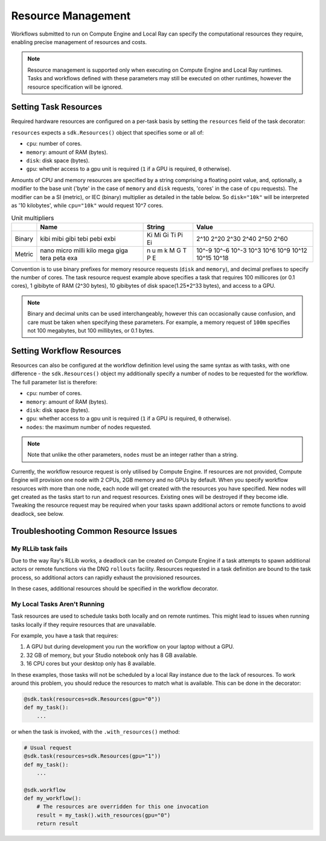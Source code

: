 Resource Management
===================

Workflows submitted to run on Compute Engine and Local Ray can specify the computational resources they require, enabling precise management of resources and costs.

.. note::

    Resource management is supported only when executing on Compute Engine and Local Ray runtimes. Tasks and workflows defined with these parameters may still be executed on other runtimes, however the resource specification will be ignored.

Setting Task Resources
----------------------

Required hardware resources are configured on a per-task basis by setting the ``resources`` field of the task decorator:

.. code-block::
    :caption: Task resource request example

    @sdk.task(
        resources=sdk.Resources(cpu="100m", memory="1Gi", disk="10Gi", gpu="1")
    )
    def my_task():
        ...

``resources`` expects a ``sdk.Resources()`` object that specifies some or all of:

* ``cpu``: number of cores.
* ``memory``: amount of RAM (bytes).
* ``disk``: disk space (bytes).
* ``gpu``: whether access to a gpu unit is required (``1`` if a GPU is required, ``0`` otherwise).

Amounts of CPU and memory resources are specified by a string comprising a floating point value, and, optionally, a modifier to the base unit ('byte' in the case of ``memory`` and ``disk`` requests, 'cores' in the case of ``cpu`` requests). The modifier can be a SI (metric), or IEC (binary) multiplier as detailed in the table below. So ``disk="10k"`` will be interpreted as '10 kilobytes', while ``cpu="10k"`` would request 10^7 cores.

.. table:: Unit multipliers
    :widths: auto

    +---------+-------+--------+-------+
    |         | Name  | String | Value |
    +=========+=======+========+=======+
    | Binary  | kibi  | Ki     | 2^10  |
    |         | mibi  | Mi     | 2^20  |
    |         | gibi  | Gi     | 2^30  |
    |         | tebi  | Ti     | 2^40  |
    |         | pebi  | Pi     | 2^50  |
    |         | exbi  | Ei     | 2^60  |
    +---------+-------+--------+-------+
    | Metric  | nano  | n      | 10^-9 |
    |         | micro | u      | 10^-6 |
    |         | milli | m      | 10^-3 |
    |         | kilo  | k      | 10^3  |
    |         | mega  | M      | 10^6  |
    |         | giga  | G      | 10^9  |
    |         | tera  | T      | 10^12 |
    |         | peta  | P      | 10^15 |
    |         | exa   | E      | 10^18 |
    +---------+-------+--------+-------+

Convention is to use binary prefixes for memory resource requests (``disk`` and ``memory``), and decimal prefixes to specify the number of cores. The task resource request example above specifies a task that requires 100 millicores (or 0.1 cores), 1 gibibyte of RAM (2^30 bytes), 10 gibibytes of disk space(1.25*2^33 bytes), and access to a GPU.

.. note::

    Binary and decimal units can be used interchangeably, however this can occasionally cause confusion, and care must be taken when specifying these parameters. For example, a memory request of ``100m`` specifies not 100 megabytes, but 100 millibytes, or 0.1 bytes.

Setting Workflow Resources
--------------------------

Resources can also be configured at the workflow definition level using the same syntax as with tasks, with one difference - the ``sdk.Resources()`` object my additionally specify a number of nodes to be requested for the workflow. The full parameter list is therefore:

* ``cpu``: number of cores.
* ``memory``: amount of RAM (bytes).
* ``disk``: disk space (bytes).
* ``gpu``: whether access to a gpu unit is required (``1`` if a GPU is required, ``0`` otherwise).
* ``nodes``: the maximum number of nodes requested.

.. code-block::
    :caption: Workflow resource request example

    @sdk.workflow(
        resources=sdk.Resources(cpu="100m", memory="1Gi", disk="10Gi", gpu="1", nodes=5)
    )
    def my_workflow():
        ...


.. note::

    Note that unlike the other parameters, ``nodes`` must be an integer rather than a string.

Currently, the workflow resource request is only utilised by Compute Engine.
If resources are not provided, Compute Engine will provision one node with 2 CPUs, 2GB memory and no GPUs by default.
When you specify workflow resources with more than one node, each node will get created with the resources you have specified.
New nodes will get created as the tasks start to run and request resources. Existing ones will be destroyed if they become idle.
Tweaking the resource request may be required when your tasks spawn additional actors or remote functions to avoid deadlock, see below.


Troubleshooting Common Resource Issues
--------------------------------------

My RLLib task fails
^^^^^^^^^^^^^^^^^^^

Due to the way Ray's RLLib works, a deadlock can be created on Compute Engine if a task attempts to spawn additional actors or remote functions via the DNQ ``rollouts`` facility. Resources requested in a task definition are bound to the task process, so additional actors can rapidly exhaust the provisioned resources.

In these cases, additional resources should be specified in the workflow decorator.

.. code-block::
    :caption: Example: override workflow resources

    @sdk.task(resources=...)                    # Task resources requested.
    def task():
        config = DQNConfig()
        ...
        config.rollouts(num_rollout_workers=2)  # Additional actors do not have
        ...                                     # access to task resources.
        return results

    @sdk.workflow(resources=...)                # Override the aggregated task
    def wf():                                   # resources to provision additional
        results = []                            # resources for the additional
        for _ in range(5):                      # actors.
            results.append(task())

My Local Tasks Aren't Running
^^^^^^^^^^^^^^^^^^^^^^^^^^^^^
Task resources are used to schedule tasks both locally and on remote runtimes.
This might lead to issues when running tasks locally if they require resources that are unavailable.

For example, you have a task that requires:

1. A GPU but during development you run the workflow on your laptop without a GPU.
2. 32 GB of memory, but your Studio notebook only has 8 GB available.
3. 16 CPU cores but your desktop only has 8 available.

In these examples, those tasks will not be scheduled by a local Ray instance due to the lack of resources.
To work around this problem, you should reduce the resources to match what is available. This can be done in the decorator:

.. code-block::

    @sdk.task(resources=sdk.Resources(gpu="0"))
    def my_task():
        ...

or when the task is invoked, with the ``.with_resources()`` method:

.. code-block::

    # Usual request
    @sdk.task(resources=sdk.Resources(gpu="1"))
    def my_task():
        ...

    @sdk.workflow
    def my_workflow():
        # The resources are overridden for this one invocation
        result = my_task().with_resources(gpu="0")
        return result
